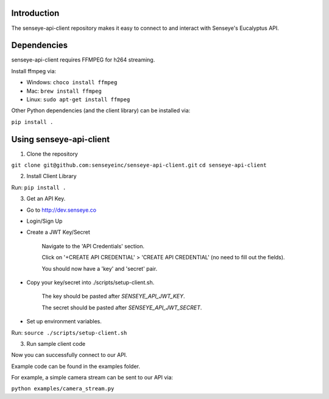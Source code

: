 Introduction
============

The senseye-api-client repository makes it easy to connect to and interact with Senseye's Eucalyptus API.


Dependencies
============

senseye-api-client requires FFMPEG for h264 streaming.

Install ffmpeg via:

- Windows: ``choco install ffmpeg``
- Mac: ``brew install ffmpeg``
- Linux: ``sudo apt-get install ffmpeg``

Other Python dependencies (and the client library) can be installed via:

``pip install .``

Using senseye-api-client
=========================

1. Clone the repository

``git clone git@github.com:senseyeinc/senseye-api-client.git``
``cd senseye-api-client``

2. Install Client Library

Run: ``pip install .``

3. Get an API Key.

- Go to http://dev.senseye.co

- Login/Sign Up

- Create a JWT Key/Secret

    Navigate to the 'API Credentials' section.

    Click on '+CREATE API CREDENTIAL' > 'CREATE API CREDENTIAL' (no need to fill out the fields).

    You should now have a 'key' and 'secret' pair.

- Copy your key/secret into ./scripts/setup-client.sh.

    The key should be pasted after `SENSEYE_API_JWT_KEY`.

    The secret should be pasted after `SENSEYE_API_JWT_SECRET`.

- Set up environment variables.

Run: ``source ./scripts/setup-client.sh``

3. Run sample client code

Now you can successfully connect to our API.

Example code can be found in the examples folder.

For example, a simple camera stream can be sent to our API via:

``python examples/camera_stream.py``
